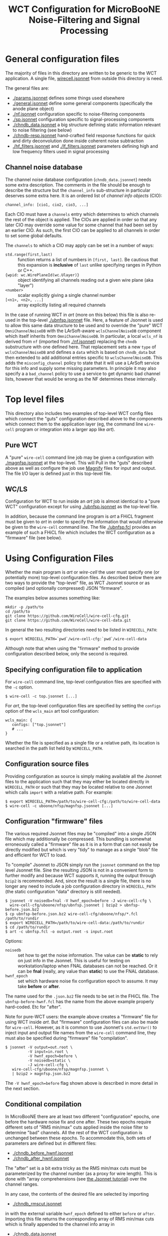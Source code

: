 #+TITLE: WCT Configuration for MicroBooNE Noise-Filtering and Signal Processing

* General configuration files

The majority of files in this directory are written to be generic to the WCT application.  A single file, [[../../wirecell.jsonnet][wirecell.jsonnet]] from outside this directory is need.


The general files are:

 - [[./params.jsonnet]] defines some things used elsewhere
 - [[./general.jsonnet]] define some general components (specifically the anode plane object)
 - [[./nf.jsonnet]] configuration specific to noise-filtering components 
 - [[./sp.jsonnet]] configuration specific to signal-processing components 
 - [[./chndb_data.jsonnet]] a big structure defining static information relevant to noise filtering (see below)
 - [[./chndb-resp.jsonnet]] hand-crafted field response functions for quick and dirty deconvolution done inside coherent noise subtraction
 - [[./hf_filters.jsonnet]] and [[./lf_filters.jsonnet]] parameters defining high and low frequency filters used in signal processing


** Channel noise database

The channel noise database configuration (=chndb_data.jsonnet=) needs some extra description.  The comments in the file should be enough to describe the structure but the =channel_info= sub-structure in particular deserves some extra here.  It is an ordered list of /channel info objects/ (CIO):

#+BEGIN_EXAMPLE
  channel_info: [cio1, cio2, cio3, ...]
#+END_EXAMPLE

Each CIO must have a =channels= entry which determines to which channels the rest of the object is applied.  The CIOs are applied in order so that any later CIO may override some value for some channel that had been set by an earlier CIO.  As such, the first CIO can be applied to all channels in order to set some global defaults.

The =channels= to which a CIO may apply can be set in a number of ways:

- =std.range(first,last)= :: function returns a list of numbers in =[first, last]=.  Be cautious that this expansion is *inclusive* of =last= unlike specifying ranges in Python or C++.
- ={wpid: wc.WirePlaneId(wc.Ulayer)}= :: object identifying all channels reading out a given wire plane (aka "layer")
- =<number>= :: scalar explicitly giving a single channel number
- =[<n1>, <n2>, ...]= :: array explicitly listing all required channels

In the case of running WCT in /art/ (more on this below) this file is also re-used in the top-level [[./ubnfsp.jsonnet]] file.  Here, a feature of Jsonnet is used to allow this same data structure to be used and to override the "pure" WCT =OmniChannelNoiseDB= with the LArSoft-aware =wclsChannelNoiseDB= component which itself inherits from =OmniChannelNoiseDB=.  In particular, a local =wcls_nf= is derived from =nf= (imported from [[./nf.jsonnet]]) replacing the =chndb= substructure with one defined here.  That replacement sets a new =type= of =wclsChannelNoiseDB= and defines a =data= which is based on =chndb_data= but then extended to add additional entries specific to =wclsChannelNoiseDB=.  This adds the =misconfig_channel= policy to state that it will use a LArSoft service for this info and supply some missing parameters.  In principle it may also specify a a =bad_channel= policy to use a service to get dynamic bad channel lists, however that would be wrong as the NF determines these
internally.

* Top level files

This directory also includes two examples of top-level WCT config files which connect the "guts" configuration described above to the components which connect them to the application layer (eg, the command line =wire-cell= program or integration into a larger app like /art/).


** Pure WCT

A "pure" =wire-cell= command line job may be given a configuration with [[./magnfsp.jsonnet]] at the top-level.  This will Pull in the "guts" described above as well as configure the job use [[https://github.com/bnlif/magnify][Magnify]] files for input and output.  The file I/O layer is defined just in this top-level file.


** WC/LS

Configuration for WCT to run inside an /art/ job is almost identical to a "pure WCT" configuration except for using [[./ubnfsp.jsonnet]] as the top-level file.

In addition, because the command line program is /art/ a FHiCL fragment must be given to /art/ in order to specify the information that would otherwise be given to the =wire-cell= command line.  The file [[./ubnfsp.fcl]] provides an example of such a FHiCL file which includes the WCT configuration as a "firmware" file (see below).

* Using Configuration Files

Whether the main program is /art/ or /wire-cell/ the user must specify one (or potentially more) top-level configuration files.  As described below there are two ways to provide the "top-level" file, as WCT Jsonnet source or as compiled (and optionally compressed) JSON "firmware".

The examples below assumes something like:

#+BEGIN_EXAMPLE
  mkdir -p /path/to
  cd /path/to
  git clone https://github.com/WireCell/wire-cell-cfg.git
  git clone https://github.com/WireCell/wire-cell-data.git
#+END_EXAMPLE

In general the two resulting directories need to be listed in =WIRECELL_PATH=:

#+BEGIN_EXAMPLE
  $ export WIRECELL_PATH=`pwd`/wire-cell-cfg:`pwd`/wire-cell-data
#+END_EXAMPLE

Although note that when using the "firmware" method to provide configuration described below, only the second is required.

** Specifying configuration file to application

For =wire-cell= command line, top-level configuration files are specified with the =-c= option.

#+BEGIN_EXAMPLE
  $ wire-cell -c top.jsonnet [...]
#+END_EXAMPLE

For /art/, the top-level configuration files are specified by setting the =configs= option of the =wcls_main= art tool configuration:

#+BEGIN_EXAMPLE
  wcls_main: {
     configs: ["top.jsonnet"]
     # ...
  }
#+END_EXAMPLE

Whether the file is specified as a single file or a relative path, its location is searched in the path list held by =WIRECELL_PATH=.

** Configuration source files

Providing configuration as source is simply making available all the Jsonnet files to the application such that they may either be located directly in =WIRECELL_PATH= or such that they may be located relative to one Jsonnet which calls =import= with a relative path.  For example:

#+BEGIN_EXAMPLE
  $ export WIRECELL_PATH=/path/to/wire-cell-cfg:/path/to/wire-cell-data
  $ wire-cell -c uboone/nfsp/magnfsp.jsonnet [...]
#+END_EXAMPLE

** Configuration "firmware" files

The various required Jsonnet files may be "compiled" into a single JSON file which may additionally be compressed.  This bundling is somewhat erroneously called a "firmware" file as it is in a form that can not easily be directly modified but which is very "tidy" to manage as a single "blob" file and efficient for WCT to load.

To "compile" Jsonnet to JSON simply run the =jsonnet= command on the top level Jsonnet file.  Sine the resulting JSON is not in a convenient form to further modify and because WCT supports it, running the output through =bzip2= is recommended.  And, since the result is a single file, there is no longer any need to include a job configuration directory in =WIRECELL_PATH= (the static configuration "data" directory is still needed).

#+BEGIN_EXAMPLE
  $ jsonnet -V noisedb=fnal -V hwnf_epoch=before -J wire-cell-cfg \
    wire-cell-cfg/uboone/nfsp/ubnfsp.jsonnet | bzip2 > ubnfsp-before.json.bz2
  $ cp ubnfsp-before.json.bz2 wire-cell-cfg/uboone/nfsp/*.fcl /path/to/rundir
  $ export WIRECELL_PATH=/path/to/wire-cell-data:/path/to/rundir
  $ cd /path/to/rundir
  $ art -c ubnfsp.fcl -o output.root -s input.root
#+END_EXAMPLE

Options:

- =noisedb= :: set how to get the noise information.  The value can be *static* to rely on just info in the Jsonnet.  This is useful for testing on workstation/laptop when FNAL databases can not be reached.  Or it can be *fnal* (really, any value than *static*) to use the FNAL database.
- =hwnf_epoch= :: set which hardware noise fix configuration epoch to assume.  It may take *before*  or *after*.

The name used for the =.json.bz2= file needs to be set in the FHiCL file.  The =ubnfsp-before-hwnf.fcl= has the name from the above example properly hard-coded.  Etc for "after".

Note for pure-WCT users: the example above creates a "firmware" file for using WCT inside /art/.  But "firmware" configuration files can also be made for =wire-cell=.  However, as it is common to use Jsonnet's =std.extVar()= to inject input and output file names from the =wire-cell= command line, they must also be specified during "firmware" file "compilation".

#+BEGIN_EXAMPLE
  $ jsonnet -V output=out.root \
            -V input=in.root \
            -V hwnf_epoch=before \
            -V noisedb=static \
            -J wire-cell-cfg \
     wire-cell-cfg/uboone/nfsp/magnfsp.jsonnet \
     | bzip2 > magnfsp.json.bz2
#+END_EXAMPLE

The =-V hwnf_epoch=before= flag shown above is described in more detail in the next section.

** Conditional compilation

In MicroBooNE there are at least two different "configuration" epochs, one before the hardware noise fix and one after.  These two epochs require different sets of "RMS min/max" cuts applied inside the noise filter to determine "bad" channels.  All the rest of the WCT configuration is unchanged between these epochs.  To accommodate this, both sets of parameters are defined but in different files:

 - [[./chndb_before_hwnf.jsonnet]] 
 - [[./chndb_after_hwnf.jsonnet]] 

The "after" set is a bit extra tricky as the RMS min/max cuts must be parameterized by the channel number (as a proxy for wire length).  This is done with "array comprehensions (see [[http://jsonnet.org/docs/tutorial.html][the Jsonnet tutorial]]) over the channel ranges.

In any case, the contents of the desired file are selected by importing 

 - [[./chndb_rmscut.jsonnet]] 

in with the external variable =hwnf_epoch= defined to either =before= or =after=.  Importing this file returns the corresponding array of RMS min/max cuts which is finally appended to the channel info array in

 - [[./chndb_data.jsonnet]]

Then to compile two "firmware" files, one for each epoch simply add a flag to set the =hwnf_epoch= 

#+BEGIN_EXAMPLE
  $ jsonnet -V noisedb=fnal -V hwnf_epoch=before -J wire-cell-cfg \
    wire-cell-cfg/uboone/nfsp/ubnfsp.jsonnet | bzip2 > ubnfsp-before-hwnf.json.bz2
  $ jsonnet -V noisedb=fnal -V hwnf_epoch=after -J wire-cell-cfg \
    wire-cell-cfg/uboone/nfsp/ubnfsp.jsonnet | bzip2 > ubnfsp-after-hwnf.json.bz2
#+END_EXAMPLE

Likewise, the FHiCL fragment needs to be bifurcated in order to individually name the corresponding file.

- [[./ubnfsp-after-hwnf.fcl]]
- [[./ubnfsp-before-hwnf.fcl]]

Note, if using Jsonnet source directly to configure the job instead compiling it into a single JSON file, the same set of Jsonnet files may be used for both epochs.  The switch between epochs would then be performed not by two different FHiCL files each with its own "firmware" but two different FHiCL files with different =hwnf_epoch= parameters set in the =params= section of the =wcls_main= tool configuration.  For example:

#+BEGIN_EXAMPLE
  nfsp : {
     module_type : WireCellToolkit
     wcls_main: {
        configs: ["ubnfsp.jsonnet"]
        // only needed if giving .jsonnet instead of pre-compiled .json file
        params: {
           hwnf_epoch: "before",
           noisedb: "fnal"
        }
    }
  }
#+END_EXAMPLE
